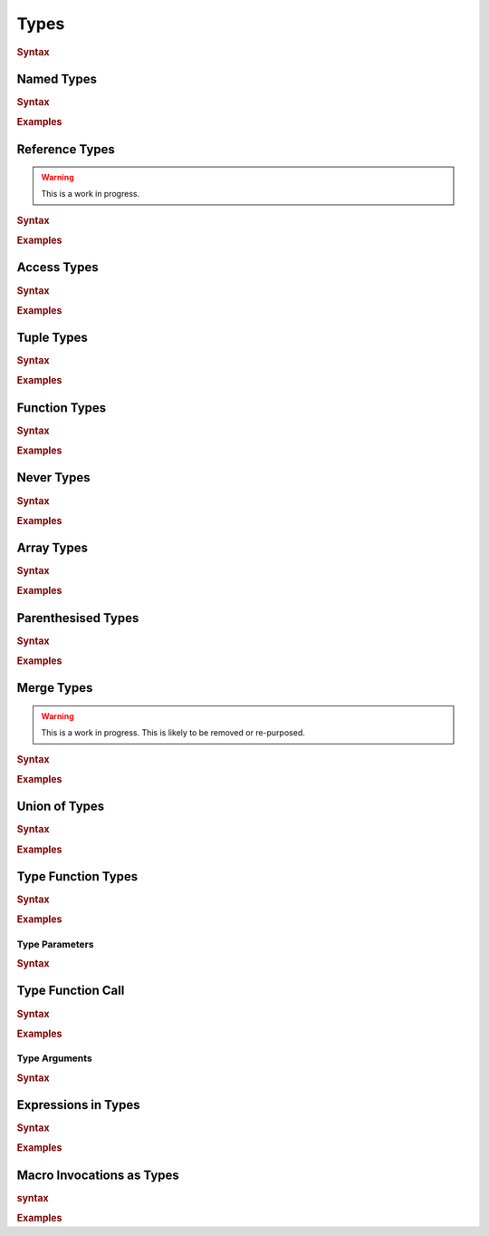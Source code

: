 .. default-domain:: spec

.. _hash_vKkaa5pGi6sA:

Types
=====

.. rubric:: Syntax

.. syntax::
    Type ::=
        | MergeType
        | UnionType
        | SingleType

    SingleType ::=
        NamedType
        | ReferenceType
        | TupleType
        | FunctionType
        | TokenMacroInvocation
        | NeverType
        | AccessType
        | ArrayType
        | ParenthesisedType
        | TypeFunctionType
        | TypeFunctionCall
        | ExpressionInType
        | TypeMacroInvocation

.. _hash_nzY3zeUHNon4:

Named Types
-----------

.. rubric:: Syntax

.. syntax::

    NamedType ::=
        Name

.. rubric:: Examples

.. code-block:: rust

.. _hash_tkj1CVIUzNKe:

Reference Types
---------------

.. warning::
    This is a work in progress.

.. rubric:: Syntax

.. syntax::

    ReferenceType ::=
        $$&$$ ReferenceModifier? $$mut$$? Type  

.. rubric:: Examples

.. code-block:: rust

.. _hash_6cpgWsgC4Ryu:

Access Types
------------

.. rubric:: Syntax

.. syntax::
    AccessType ::=
        Type $$::$$ Name

.. rubric:: Examples

.. code-block:: rust

.. _hash_wCvkae6O7Ryl:

Tuple Types
-----------

.. rubric:: Syntax

.. syntax::
    TupleType ::=
        $$($$ SimpleTypeParameterList? $$)$$

.. rubric:: Examples

.. code-block:: rust

.. _hash_6mgF88dKCbY5:

Function Types
--------------

.. rubric:: Syntax

.. syntax::
    
    FunctionType ::=
        (SimpleTypeParameterList?) $$->$$ Type 

.. rubric:: Examples

.. code-block:: rust

.. _hash_Xso6gV8KIXnT:

Never Types
-----------

.. rubric:: Syntax

.. syntax::
    NeverType ::=
        $$!$$

.. rubric:: Examples

.. code-block:: rust

.. _hash_Om15wfaRYWur:

Array Types
-----------

.. rubric:: Syntax

.. syntax::
    ArrayType ::=
        $$[$$ Type LengthSpecifier? $$]$$

    LengthSpecifier ::=
        $$;$$ Expression

.. rubric:: Examples

.. code-block:: rust

.. _hash_yhxfTqIPszdT:

Parenthesised Types
-------------------

.. rubric:: Syntax

.. syntax::
    ParenthesisedType ::=
        $$($$ Type $$)$$

.. rubric:: Examples

.. code-block:: rust

.. _hash_0uLu8VwkkLMj:

Merge Types
-----------

.. warning::
    This is a work in progress. This is likely to be removed or re-purposed.

.. rubric:: Syntax

.. syntax::
    MergeType ::=
        SingleType ($$~$$ SingleType)*

.. rubric:: Examples

.. code-block:: rust

.. _hash_pr3R3LUK7rJ7:

Union of Types
--------------

.. rubric:: Syntax

.. syntax::

    UnionType ::=
        SingleType ($$|$$ SingleType)*

.. rubric:: Examples

.. code-block:: rust

.. _hash_wknReDs1eImi:

Type Function Types
-------------------

.. rubric:: Syntax

.. syntax::

    TypeFunctionType ::=
        $$<$$ TypeParameterList? $$>$$ $$->$$ Type

.. rubric:: Examples

.. code-block:: rust

.. _hash_2uvNLVFKbzeO:

Type Parameters
~~~~~~~~~~~~~~~

.. rubric:: Syntax

.. syntax::

    SimpleTypeParameterList ::=
        SimpleTypeParameter ($$,$$ SimpleTypeParameter)? $$,$$?

    SimpleTypeParameter ::=
        Name ($$:$$ Type)
        | Type

    TypeParameterList ::=
        TypeParameter ($$,$$ TypeParameter)? $$,$$?

    TypeParameter ::=
        MacroInvocationHeader? TypeParameterContent

    TypeParameterContent ::=
        Name $$:$$ Type? $$=$$ Type
        | Name $$:$$ Type
        | Name

.. _hash_eTbHnm2PdsD2:

Type Function Call
------------------

.. rubric:: Syntax

.. syntax::
    TypeFunctionCall ::=
        TypeFunctionCallSubject $$<$$ TypeArgumentList? $$>$$

    TypeFunctionCallSubject ::=
        Type
        | NonDeclarativeExpression

.. rubric:: Examples

.. code-block:: rust

.. _hash_bAvzCyt9d3Ih:

Type Arguments
~~~~~~~~~~~~~~

.. rubric:: Syntax

.. syntax::

    TypeArgumentList ::=
        TypeArgument ($$,$$ TypeArgument)? $$,$$?

    TypeArgument ::=
        MacroInvocationHeader? Name ($$=$$ Type)?

.. _hash_lnE1CR5DwJx2:

Expressions in Types
--------------------

.. rubric:: Syntax

.. .. @@Todo: Is it non declarative or is a top level expression?

.. syntax::

    ExpressionInType ::=
        $${$$ NonDeclarativeExpression $$}$$
        | Literal

.. rubric:: Examples

.. code-block:: rust

.. _hash_pSVhBgXUl5jA:

Macro Invocations as Types
--------------------------

.. rubric:: syntax

.. syntax::
    TypeMacroInvocation ::= 
        MacroInvocationHeader SingleType


.. rubric:: Examples

.. code-block:: rust
